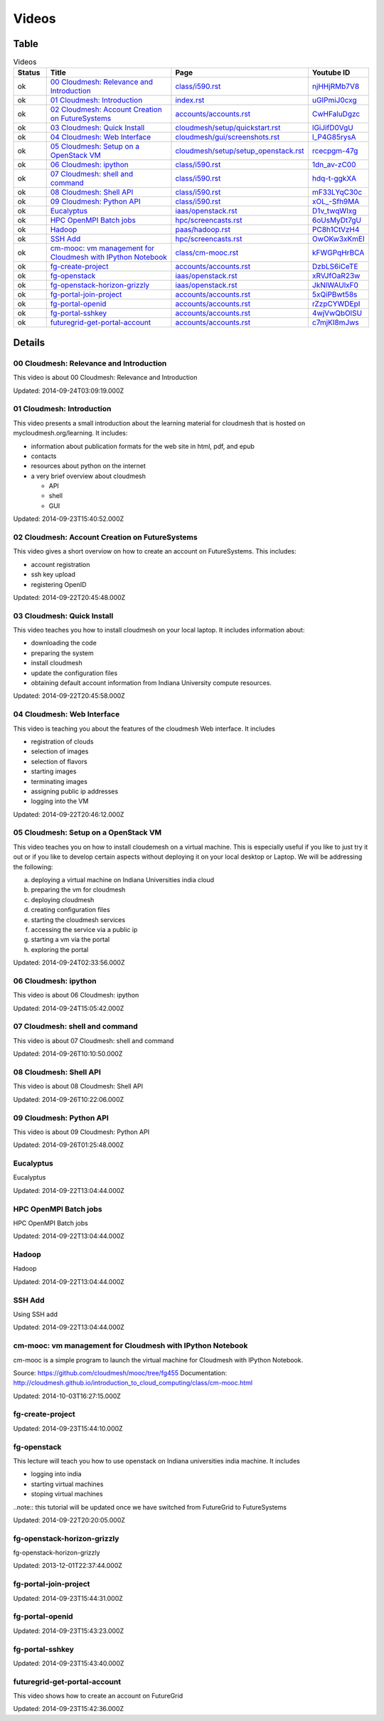 .. _videos:

**********************************************************************
Videos
**********************************************************************

Table
======================================================================

.. csv-table:: Videos
   :header: Status, Title, Page, Youtube ID
   :widths: 10, 60, 20, 10

   ok, `00 Cloudmesh: Relevance and Introduction <https://www.youtube.com/watch?v=njHHjRMb7V8>`__, `class/i590.rst <class/i590.html>`__, `njHHjRMb7V8 <https://www.youtube.com/watch?v=njHHjRMb7V8>`__
   ok, `01 Cloudmesh: Introduction <https://www.youtube.com/watch?v=uGIPmiJ0cxg>`__, `index.rst <index.html>`__, `uGIPmiJ0cxg <https://www.youtube.com/watch?v=uGIPmiJ0cxg>`__
   ok, `02 Cloudmesh: Account Creation on FutureSystems <https://www.youtube.com/watch?v=CwHFaluDgzc>`__, `accounts/accounts.rst <accounts/accounts.html>`__, `CwHFaluDgzc <https://www.youtube.com/watch?v=CwHFaluDgzc>`__
   ok, `03 Cloudmesh: Quick Install <https://www.youtube.com/watch?v=lGiJifD0VgU>`__, `cloudmesh/setup/quickstart.rst <cloudmesh/setup/quickstart.html>`__, `lGiJifD0VgU <https://www.youtube.com/watch?v=lGiJifD0VgU>`__
   ok, `04 Cloudmesh: Web Interface <https://www.youtube.com/watch?v=l_P4G85rysA>`__, `cloudmesh/gui/screenshots.rst <cloudmesh/gui/screenshots.html>`__, `l_P4G85rysA <https://www.youtube.com/watch?v=l_P4G85rysA>`__
   ok, `05 Cloudmesh: Setup on a OpenStack VM <https://www.youtube.com/watch?v=rcecpgm-47g>`__, `cloudmesh/setup/setup_openstack.rst <cloudmesh/setup/setup_openstack.html>`__, `rcecpgm-47g <https://www.youtube.com/watch?v=rcecpgm-47g>`__
   ok, `06 Cloudmesh: ipython <https://www.youtube.com/watch?v=1dn_av-zC00>`__, `class/i590.rst <class/i590.html>`__, `1dn_av-zC00 <https://www.youtube.com/watch?v=1dn_av-zC00>`__
   ok, `07 Cloudmesh: shell and command <https://www.youtube.com/watch?v=hdq-t-ggkXA>`__, `class/i590.rst <class/i590.html>`__, `hdq-t-ggkXA <https://www.youtube.com/watch?v=hdq-t-ggkXA>`__
   ok, `08 Cloudmesh: Shell API <https://www.youtube.com/watch?v=mF33LYqC30c>`__, `class/i590.rst <class/i590.html>`__, `mF33LYqC30c <https://www.youtube.com/watch?v=mF33LYqC30c>`__
   ok, `09 Cloudmesh: Python API <https://www.youtube.com/watch?v=xOL_-Sfh9MA>`__, `class/i590.rst <class/i590.html>`__, `xOL_-Sfh9MA <https://www.youtube.com/watch?v=xOL_-Sfh9MA>`__
   ok, `Eucalyptus <https://www.youtube.com/watch?v=D1v_twqWIxg>`__, `iaas/openstack.rst <iaas/openstack.html>`__, `D1v_twqWIxg <https://www.youtube.com/watch?v=D1v_twqWIxg>`__
   ok, `HPC OpenMPI Batch jobs <https://www.youtube.com/watch?v=6oUsMyDt7gU>`__, `hpc/screencasts.rst <hpc/screencasts.html>`__, `6oUsMyDt7gU <https://www.youtube.com/watch?v=6oUsMyDt7gU>`__
   ok, `Hadoop <https://www.youtube.com/watch?v=PC8h1CtVzH4>`__, `paas/hadoop.rst <paas/hadoop.html>`__, `PC8h1CtVzH4 <https://www.youtube.com/watch?v=PC8h1CtVzH4>`__
   ok, `SSH Add <https://www.youtube.com/watch?v=OwOKw3xKmEI>`__, `hpc/screencasts.rst <hpc/screencasts.html>`__, `OwOKw3xKmEI <https://www.youtube.com/watch?v=OwOKw3xKmEI>`__
   ok, `cm-mooc: vm management for Cloudmesh with IPython Notebook <https://www.youtube.com/watch?v=kFWGPqHrBCA>`__, `class/cm-mooc.rst <class/cm-mooc.html>`__, `kFWGPqHrBCA <https://www.youtube.com/watch?v=kFWGPqHrBCA>`__
   ok, `fg-create-project <https://www.youtube.com/watch?v=DzbLS6iCeTE>`__, `accounts/accounts.rst <accounts/accounts.html>`__, `DzbLS6iCeTE <https://www.youtube.com/watch?v=DzbLS6iCeTE>`__
   ok, `fg-openstack <https://www.youtube.com/watch?v=xRVJfOaR23w>`__, `iaas/openstack.rst <iaas/openstack.html>`__, `xRVJfOaR23w <https://www.youtube.com/watch?v=xRVJfOaR23w>`__
   ok, `fg-openstack-horizon-grizzly <https://www.youtube.com/watch?v=JkNlWAUlxF0>`__, `iaas/openstack.rst <iaas/openstack.html>`__, `JkNlWAUlxF0 <https://www.youtube.com/watch?v=JkNlWAUlxF0>`__
   ok, `fg-portal-join-project <https://www.youtube.com/watch?v=5xQiPBwt58s>`__, `accounts/accounts.rst <accounts/accounts.html>`__, `5xQiPBwt58s <https://www.youtube.com/watch?v=5xQiPBwt58s>`__
   ok, `fg-portal-openid <https://www.youtube.com/watch?v=rZzpCYWDEpI>`__, `accounts/accounts.rst <accounts/accounts.html>`__, `rZzpCYWDEpI <https://www.youtube.com/watch?v=rZzpCYWDEpI>`__
   ok, `fg-portal-sshkey <https://www.youtube.com/watch?v=4wjVwQbOlSU>`__, `accounts/accounts.rst <accounts/accounts.html>`__, `4wjVwQbOlSU <https://www.youtube.com/watch?v=4wjVwQbOlSU>`__
   ok, `futuregrid-get-portal-account <https://www.youtube.com/watch?v=c7mjKI8mJws>`__, `accounts/accounts.rst <accounts/accounts.html>`__, `c7mjKI8mJws <https://www.youtube.com/watch?v=c7mjKI8mJws>`__


.. _videos_detail:

Details
======================================================================

00 Cloudmesh: Relevance and Introduction
----------------------------------------------------------------------

This video is about 00 Cloudmesh: Relevance and Introduction

Updated: 2014-09-24T03:09:19.000Z

01 Cloudmesh: Introduction
----------------------------------------------------------------------

.. For written information see http://mycloudmesh.org/learning

This video presents a small introduction about the learning material for cloudmesh that is hosted on mycloudmesh.org/learning. It includes:

* information about publication formats for the web site in html, pdf, and epub
* contacts
* resources about python on the internet
* a very brief overview about cloudmesh

  * API
  * shell
  * GUI

Updated: 2014-09-23T15:40:52.000Z

02 Cloudmesh: Account Creation on FutureSystems
----------------------------------------------------------------------

This video gives a short overviow on how to create an account on FutureSystems. This includes:

* account registration
* ssh key upload
* registering OpenID

Updated: 2014-09-22T20:45:48.000Z

03 Cloudmesh: Quick Install
----------------------------------------------------------------------

This video teaches you how to install cloudmesh on your local laptop. It includes information about:

* downloading the code
* preparing the system
* install cloudmesh
* update the configuration files
* obtaining default account information  from Indiana University compute resources.

Updated: 2014-09-22T20:45:58.000Z

04 Cloudmesh: Web Interface
----------------------------------------------------------------------

This video is teaching you about the features of the cloudmesh Web interface. It includes

* registration of clouds
* selection of images
* selection of flavors
* starting images
* terminating images
* assigning public ip addresses
* logging into the VM

Updated: 2014-09-22T20:46:12.000Z

05 Cloudmesh: Setup on a OpenStack VM
----------------------------------------------------------------------

.. More in information is available at mycloudmesh.org/learning

This video teaches you on how to install cloudemesh on a virtual machine. This is especially useful if you like to just try it out or if you like to develop certain aspects without deploying it on your local desktop or Laptop. We will be addressing the following:

a) deploying a virtual machine on Indiana Universities india cloud
b) preparing the vm for cloudmesh
c) deploying cloudmesh
d) creating configuration files
e) starting the cloudmesh services
f) accessing the service via a public ip
g) starting a vm via the portal
h) exploring the portal

Updated: 2014-09-24T02:33:56.000Z

06 Cloudmesh: ipython
----------------------------------------------------------------------

This video is about 06 Cloudmesh: ipython

Updated: 2014-09-24T15:05:42.000Z

07 Cloudmesh: shell and command
----------------------------------------------------------------------

This video is about 07 Cloudmesh: shell and command

Updated: 2014-09-26T10:10:50.000Z

08 Cloudmesh: Shell API
----------------------------------------------------------------------

This video is about 08 Cloudmesh: Shell API

Updated: 2014-09-26T10:22:06.000Z

09 Cloudmesh: Python API
----------------------------------------------------------------------

This video is about 09 Cloudmesh: Python API

Updated: 2014-09-26T01:25:48.000Z

Eucalyptus
----------------------------------------------------------------------

Eucalyptus

Updated: 2014-09-22T13:04:44.000Z

HPC OpenMPI Batch jobs
----------------------------------------------------------------------

HPC OpenMPI Batch jobs

Updated: 2014-09-22T13:04:44.000Z

Hadoop
----------------------------------------------------------------------

Hadoop

Updated: 2014-09-22T13:04:44.000Z

SSH Add
----------------------------------------------------------------------

Using SSH add

Updated: 2014-09-22T13:04:44.000Z

cm-mooc: vm management for Cloudmesh with IPython Notebook
----------------------------------------------------------------------

cm-mooc is a simple program to launch the virtual machine for Cloudmesh with IPython Notebook.

Source: https://github.com/cloudmesh/mooc/tree/fg455
Documentation: http://cloudmesh.github.io/introduction_to_cloud_computing/class/cm-mooc.html

Updated: 2014-10-03T16:27:15.000Z

fg-create-project
----------------------------------------------------------------------

.. For written information see http://mycloudmesh.org/learning

Updated: 2014-09-23T15:44:10.000Z

fg-openstack
----------------------------------------------------------------------

This lecture will teach you how to use openstack on Indiana universities india machine. It includes

* logging into india
* starting virtual machines
* stoping virtual machines

..note:: this tutorial will be updated once we have switched from FutureGrid to FutureSystems

Updated: 2014-09-22T20:20:05.000Z

fg-openstack-horizon-grizzly
----------------------------------------------------------------------

fg-openstack-horizon-grizzly

Updated: 2013-12-01T22:37:44.000Z

fg-portal-join-project
----------------------------------------------------------------------

.. For written information see http://mycloudmesh.org/learning

Updated: 2014-09-23T15:44:31.000Z

fg-portal-openid
----------------------------------------------------------------------

.. For written information see http://mycloudmesh.org/learning

Updated: 2014-09-23T15:43:23.000Z

fg-portal-sshkey
----------------------------------------------------------------------

.. For written information see http://mycloudmesh.org/learning

Updated: 2014-09-23T15:43:40.000Z

futuregrid-get-portal-account
----------------------------------------------------------------------

.. For written information see http://mycloudmesh.org/learning

This video shows how to create an account on FutureGrid

Updated: 2014-09-23T15:42:36.000Z

